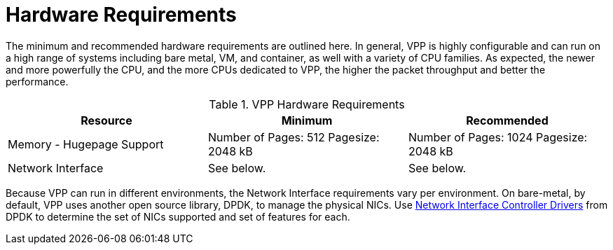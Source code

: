[id='hardware-requirements_{context}']
= Hardware Requirements

// Included in:

The minimum and recommended hardware requirements are outlined here. In general, VPP is highly configurable and can run on a high range of systems including bare metal, VM, and container, as well with a variety of CPU families. As expected, the newer and more powerfully the CPU, and the more CPUs dedicated to VPP, the higher the packet throughput and better the performance.

.VPP Hardware Requirements
[options="header"]
|====
|Resource |Minimum |Recommended
|Memory - Hugepage Support |Number of Pages: 512  Pagesize: 2048 kB |Number of Pages: 1024  Pagesize: 2048 kB
|Network Interface |See below. |See below.
|====

Because VPP can run in different environments, the Network Interface requirements vary per environment. On bare-metal, by default, VPP uses another open source library, DPDK, to manage the physical NICs. Use link:http://doc.dpdk.org/guides-18.02/nics/index.html[Network Interface Controller Drivers] from DPDK to determine the set of NICs supported and set of features for each.

